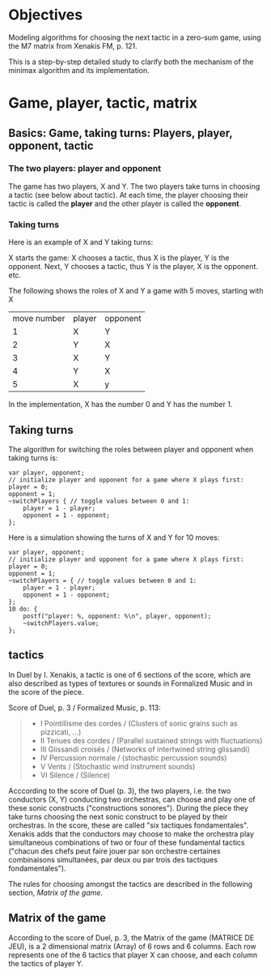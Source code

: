 * Objectives
Modeling algorithms for choosing the next tactic in a zero-sum game, using the M7 matrix from Xenakis FM, p. 121.

This is a step-by-step detailed study to clarify both the mechanism of the minimax algorithm and its implementation.

* Game, player, tactic, matrix

** Basics: Game, taking turns: Players, player, opponent, tactic
*** The two players: player and opponent
The game has two players, X and Y.
The two players take turns in choosing a tactic (see below about tactic).
At each time, the player choosing their tactic is called the *player* and the other player is called the *opponent*.
*** Taking turns
Here is an example of X and Y taking turns:

X starts the game:
X chooses a tactic, thus X is the player, Y is the opponent.
Next, Y chooses a tactic, thus Y is the player, X is the opponent.
etc.

The following shows the roles of X and Y a game with 5 moves, starting with X

| move number | player | opponent |
|           1 | X      | Y        |
|           2 | Y      | X        |
|           3 | X      | Y        |
|           4 | Y      | X        |
|           5 | X      | y        |

In the implementation, X has the number 0 and Y has the number 1.
** Taking turns
The algorithm for switching the roles between player and opponent when taking turns is:

#+begin_src sclang
var player, opponent;
// initialize player and opponent for a game where X plays first:
player = 0;
opponent = 1;
~switchPlayers { // toggle values between 0 and 1:
	player = 1 - player;
	opponent = 1 - opponent;
};
#+end_src

Here is a simulation showing the turns of X and Y for 10 moves:
#+begin_src sclang
var player, opponent;
// initialize player and opponent for a game where X plays first:
player = 0;
opponent = 1;
~switchPlayers = { // toggle values between 0 and 1:
	player = 1 - player;
	opponent = 1 - opponent;
};
10 do: {
    postf("player: %, opponent: %\n", player, opponent);
    ~switchPlayers.value;
};
#+end_src

** tactics

In Duel by I. Xenakis, a tactic is one of 6 sections of the score, which are also described as types of textures or sounds in Formalized Music and in the score of the piece.

Score of Duel, p. 3 / Formalized Music, p. 113:

#+begin_quote
- I     Pointillisme des cordes  / (Clusters of sonic grains such as pizzicati, ...)
- II    Tenues des cordes        / (Parallel sustained strings with fluctuations)
- III   Glissandi croisés        / (Networks of intertwined string glissandi)
- IV    Percussion normale       / (stochastic percussion sounds)
- V     Vents                    / (Stochastic wind instrument sounds)
- VI    Silence                  / (Silence)
#+end_quote

Acccording to the score of Duel (p. 3), the two players, i.e. the two conductors (X, Y) conducting two orchestras, can choose and play one of these sonic constructs ("constructions sonores").  During the piece they take turns choosing the next sonic construct to be played by their orchestras.  In the score, these are called "six tactiques fondamentales".  Xenakis adds that the conductors may choose to make the orchestra play simultaneous combinations of two or four of these fundamental tactics ("chacun des chefs peut faire jouer par son orchestre certaines combinaisons simultanées, par deux ou par trois des tactiques fondamentales").

The rules for choosing amongst the tactics are described in the following section, [[*Matrix of the game][Matrix of the game]].

** Matrix of the game

According to the score of Duel, p. 3, the Matrix of the game (MATRICE DE JEU), is a 2 dimensional matrix (Array) of 6 rows and 6 columns.  Each row represents one of the 6 tactics that player X can choose, and each column the tactics of player Y.
